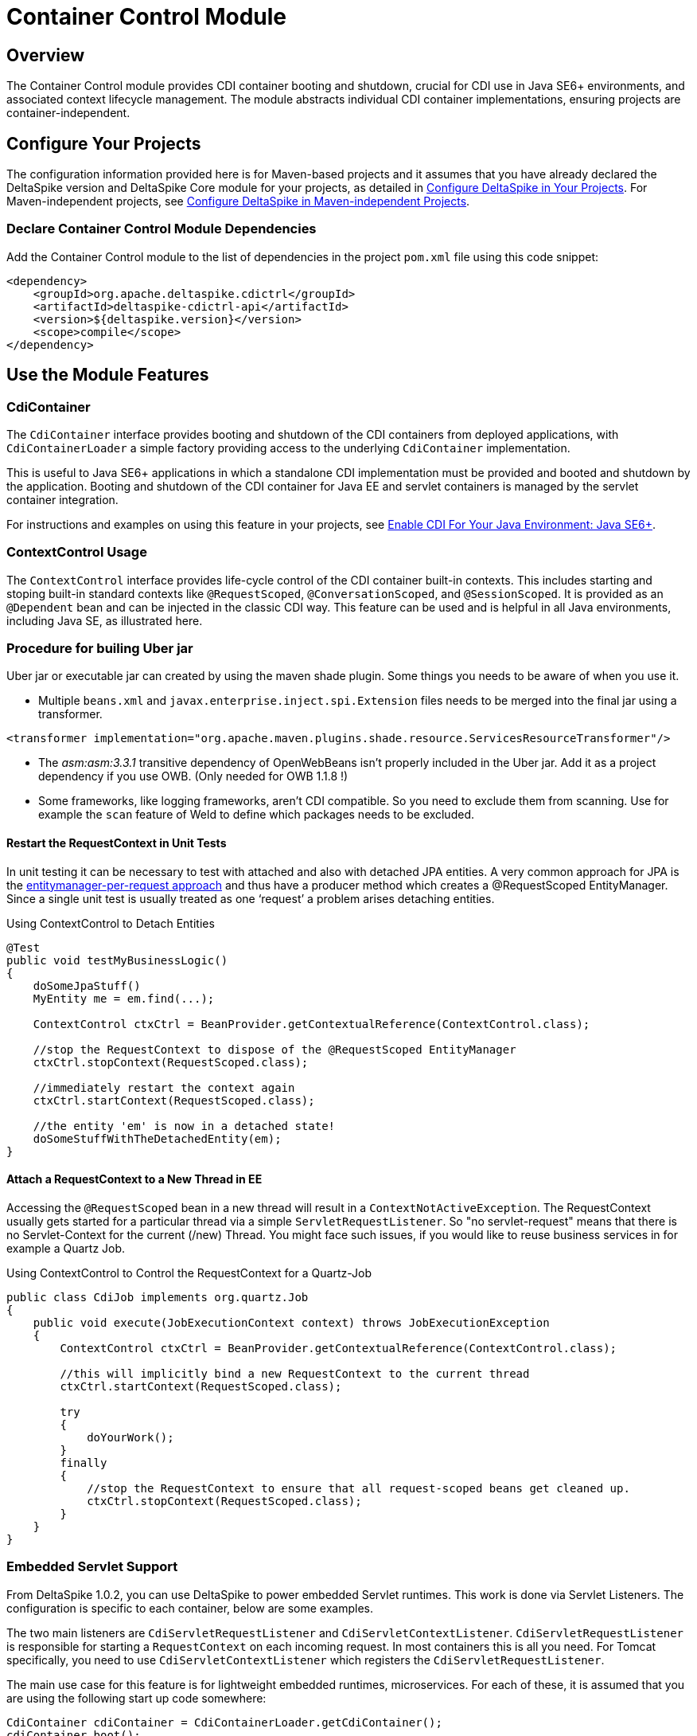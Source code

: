 = Container Control Module

:Notice: Licensed to the Apache Software Foundation (ASF) under one or more contributor license agreements. See the NOTICE file distributed with this work for additional information regarding copyright ownership. The ASF licenses this file to you under the Apache License, Version 2.0 (the "License"); you may not use this file except in compliance with the License. You may obtain a copy of the License at. http://www.apache.org/licenses/LICENSE-2.0 . Unless required by applicable law or agreed to in writing, software distributed under the License is distributed on an "AS IS" BASIS, WITHOUT WARRANTIES OR  CONDITIONS OF ANY KIND, either express or implied. See the License for the specific language governing permissions and limitations under the License.

:toc:

== Overview
The Container Control module provides CDI container booting and shutdown, crucial for CDI use in Java SE6+ environments, and associated context lifecycle management. The module abstracts individual CDI container implementations, ensuring projects are container-independent.

== Configure Your Projects
The configuration information provided here is for Maven-based projects and it assumes that you have already declared the DeltaSpike version and DeltaSpike Core module for your projects, as detailed in <<configure#, Configure DeltaSpike in Your Projects>>. For Maven-independent projects, see <<configure#config-maven-indep,Configure DeltaSpike in Maven-independent Projects>>.

=== Declare Container Control Module Dependencies
Add the Container Control module to the list of dependencies in the project `pom.xml` file using this code snippet:

[source,xml]
----
<dependency>
    <groupId>org.apache.deltaspike.cdictrl</groupId>
    <artifactId>deltaspike-cdictrl-api</artifactId>
    <version>${deltaspike.version}</version>
    <scope>compile</scope>
</dependency>
----

== Use the Module Features

=== CdiContainer
The `CdiContainer` interface provides booting and shutdown of the CDI containers from deployed applications, with `CdiContainerLoader` a simple factory providing access to the underlying `CdiContainer` implementation.

This is useful to Java SE6+ applications in which a standalone CDI implementation must be provided and booted and shutdown by the application. Booting and shutdown of the CDI container for Java EE and servlet containers is managed by the servlet container integration.

For instructions and examples on using this feature in your projects, see <<cdiimp#javase6,Enable CDI For Your Java Environment: Java SE6+>>.

=== ContextControl Usage
The `ContextControl` interface provides life-cycle control of the CDI container built-in contexts. This includes starting and stoping built-in standard contexts like `@RequestScoped`, `@ConversationScoped`, and `@SessionScoped`. It is provided as an `@Dependent` bean and can be injected in the classic CDI way. This feature can be used and is helpful in all Java environments, including Java SE, as illustrated here.

=== Procedure for builing Uber jar
Uber jar or executable jar can created by using the maven shade plugin. Some things you needs to be aware of when you use it.

* Multiple `beans.xml` and `javax.enterprise.inject.spi.Extension` files needs to be merged into the final jar using a transformer.
[source,xml]
----
<transformer implementation="org.apache.maven.plugins.shade.resource.ServicesResourceTransformer"/>
----
* The _asm:asm:3.3.1_ transitive dependency of OpenWebBeans isn't properly included in the Uber jar.  Add it as a project dependency if you use OWB. (Only needed for OWB 1.1.8 !)
* Some frameworks, like logging frameworks, aren't CDI compatible.  So you need to exclude them from scanning. Use for example the `scan` feature of Weld to define which packages needs to be excluded.

==== Restart the RequestContext in Unit Tests
In unit testing it can be necessary to test with attached and also with
detached JPA entities. A very common approach for JPA is the
http://docs.redhat.com/docs/en-US/JBoss_Enterprise_Web_Server/1.0/html/Hibernate_Entity_Manager_Reference_Guide/transactions.html[entitymanager-per-request
approach] and thus have a producer method which creates a @RequestScoped
EntityManager. Since a single unit test is usually treated as one
‘request’ a problem arises detaching entities.

.Using ContextControl to Detach Entities
[source,java]
---------------------------------------------------------------------------------------
@Test
public void testMyBusinessLogic()
{
    doSomeJpaStuff()
    MyEntity me = em.find(...);

    ContextControl ctxCtrl = BeanProvider.getContextualReference(ContextControl.class);

    //stop the RequestContext to dispose of the @RequestScoped EntityManager
    ctxCtrl.stopContext(RequestScoped.class);

    //immediately restart the context again
    ctxCtrl.startContext(RequestScoped.class);

    //the entity 'em' is now in a detached state!
    doSomeStuffWithTheDetachedEntity(em);
}
---------------------------------------------------------------------------------------

==== Attach a RequestContext to a New Thread in EE
Accessing the `@RequestScoped` bean in a new thread will result in a
`ContextNotActiveException`. The RequestContext usually gets started
for a particular thread via a simple `ServletRequestListener`. So "no
servlet-request" means that there is no Servlet-Context for the current
(/new) Thread. You might face such issues, if you would like to reuse
business services in for example a Quartz Job.

.Using ContextControl to Control the RequestContext for a Quartz-Job
[source,java]
---------------------------------------------------------------------------------------------
public class CdiJob implements org.quartz.Job
{
    public void execute(JobExecutionContext context) throws JobExecutionException
    {
        ContextControl ctxCtrl = BeanProvider.getContextualReference(ContextControl.class);

        //this will implicitly bind a new RequestContext to the current thread
        ctxCtrl.startContext(RequestScoped.class);

        try
        {
            doYourWork();
        }
        finally
        {
            //stop the RequestContext to ensure that all request-scoped beans get cleaned up.
            ctxCtrl.stopContext(RequestScoped.class);
        }
    }
}
---------------------------------------------------------------------------------------------

=== Embedded Servlet Support
From DeltaSpike 1.0.2, you can use DeltaSpike to power embedded Servlet
runtimes. This work is done via Servlet Listeners. The configuration is
specific to each container, below are some examples.

The two main listeners are `CdiServletRequestListener` and
`CdiServletContextListener`. `CdiServletRequestListener` is responsible
for starting a `RequestContext` on each incoming request. In most
containers this is all you need. For Tomcat specifically, you need to
use `CdiServletContextListener` which registers the
`CdiServletRequestListener`.

The main use case for this feature is for lightweight embedded runtimes,
microservices. For each of these, it is assumed that you are using the
following start up code somewhere:

[source,java]
-----------------------------------------------------------------
CdiContainer cdiContainer = CdiContainerLoader.getCdiContainer();
cdiContainer.boot();
cdiContainer.getContextControl().startContexts();
-----------------------------------------------------------------

==== Jetty

For Jetty, you need to add an `EventListener` which will be your
`CdiServletRequestListener`. The object must be instantiated. This must
be done before the server is started.

[source,java]
------------------------------------------------------------------------------------------
Server server = new Server(port);
ServletContextHandler context = new ServletContextHandler(ServletContextHandler.SESSIONS);
context.setContextPath("/");
server.setHandler(context);

context.addEventListener(new CdiServletRequestListener());
context.addServlet(new ServletHolder(new YourServlet()),"/*");

server.start();
------------------------------------------------------------------------------------------

==== Undertow

For Undertow, you register the `CdiServletRequestListener` via
`ListenerInfo` by passing in the class to their builders. Then you add
the `ListenerInfo` to your deployment before starting.

[source,java]
--------------------------------------------------------------------------------------------------------
ServletInfo servletInfo = Servlets.servlet("YourServletName", YourServlet.class).setAsyncSupported(true)
    .setLoadOnStartup(1).addMapping("/*");
ListenerInfo listenerInfo = Servlets.listener(CdiServletRequestListener.class);
DeploymentInfo di = new DeploymentInfo()
        .addListener(listenerInfo)
        .setContextPath("/")
        .addServlet(servletInfo).setDeploymentName("CdiSEServlet")
        .setClassLoader(ClassLoader.getSystemClassLoader());
DeploymentManager deploymentManager = Servlets.defaultContainer().addDeployment(di);
deploymentManager.deploy();
Undertow server = Undertow.builder()
        .addHttpListener(port, "localhost")
        .setHandler(deploymentManager.start())
        .build();
server.start();
--------------------------------------------------------------------------------------------------------

==== Tomcat

For Tomcat, you need to register the `CdiServletContextListener` instead
of the `CdiServletRequestListener`. It is added as an
`ApplicationListener` by passing in the class name as a `String`.

[source,java]
-----------------------------------------------------------------------------------
Tomcat tomcat = new Tomcat();
tomcat.setPort(port);
File base = new File("...");
Context ctx = tomcat.addContext("/",base.getAbsolutePath());
StandardContext standardContext = (StandardContext)ctx;
standardContext.addApplicationListener(CdiServletContextListener.class.getName());
Wrapper wrapper = Tomcat.addServlet(ctx,"YourServlet",YourServlet.class.getName());
wrapper.addMapping("/*");
tomcat.start();
-----------------------------------------------------------------------------------
